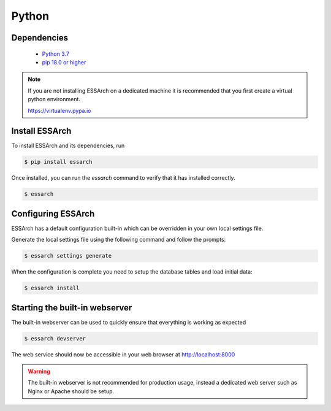 .. _installation-python:

******
Python
******


Dependencies
------------
 * `Python 3.7 <https://www.python.org/>`_
 * `pip 18.0 or higher <https://pip.pypa.io/>`_

.. note::

    If you are not installing ESSArch on a dedicated machine it is recommended
    that you first create a virtual python environment.

    https://virtualenv.pypa.io


Install ESSArch
---------------

To install ESSArch and its dependencies, run

.. code-block:: bash

    $ pip install essarch


Once installed, you can run the `essarch` command to verify that
it has installed correctly.


.. code-block:: bash

    $ essarch


Configuring ESSArch
-------------------

ESSArch has a default configuration built-in which can be overridden in your
own local settings file.

Generate the local settings file using the following command and follow the
prompts:

.. code-block:: bash

    $ essarch settings generate

When the configuration is complete you need to setup the database tables
and load initial data:

.. code-block:: bash


    $ essarch install


Starting the built-in webserver
-------------------------------

The built-in webserver can be used to quickly ensure that everything is working
as expected

.. code-block:: bash

    $ essarch devserver

The web service should now be accessible in your web browser at
http://localhost:8000


.. warning::

   The built-in webserver is not recommended for production usage, instead a
   dedicated web server such as Nginx or Apache should be setup.

